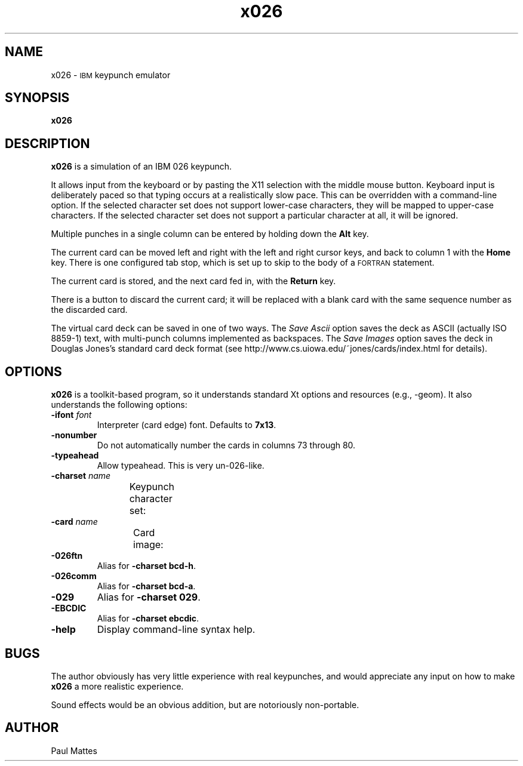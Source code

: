 '\" t
.TH x026 1 "13 July 2003"
.SH "NAME"
x026 \-
\s-1IBM\s+1 keypunch emulator
.SH "SYNOPSIS"
\fBx026\fP
.SH "DESCRIPTION"
\fBx026\fP is a simulation of an IBM 026 keypunch.
.LP
It allows input from the keyboard or by pasting the X11 selection with the
middle mouse button.
Keyboard input is deliberately paced so that typing occurs at a realistically
slow pace.
This can be overridden with a command-line option.
If the selected character set does not support lower-case characters, they
will be mapped to upper-case characters.
If the selected character set does not support a particular character at all,
it will be ignored.
.LP
Multiple punches in a single column can be entered by holding down
the \fBAlt\fP key.
.LP
The current card can be moved left and right with the left and right cursor
keys, and back to column 1 with the \fBHome\fP key.
There is one configured tab stop, which is set up to skip to the body of a
\s-1FORTRAN\s+1 statement.
.LP
The current card is stored, and the next card fed in, with the \fBReturn\fP
key.
.LP
There is a button to discard the current card; it will be replaced with a
blank card with the same sequence number as the discarded card.
.LP
The virtual card deck can be saved in one of two ways.
The \fISave Ascii\fP option saves the deck as ASCII (actually ISO 8859-1) text,
with multi-punch columns implemented as backspaces.
The \fISave Images\fP option saves the deck in Douglas Jones's standard
card deck format (see http://www.cs.uiowa.edu/~jones/cards/index.html for
details).
.SH "OPTIONS"
\fBx026\fP is a toolkit-based program, so it understands standard Xt
options and resources (e.g., \-geom).
It also understands the following options:
.TP
\fB\-ifont\fP \fIfont\fP
Interpreter (card edge) font.
Defaults to \fB7x13\fP.
.TP
\fB\-nonumber\fP
Do not automatically number the cards in columns 73 through 80.
.TP
\fB\-typeahead\fP
Allow typeahead.
This is very un-026-like.
.TP
\fB\-charset\fP \fIname\fP
Keypunch character set:
.TS
center;
c l .
bcd-h	026 FORTRAN (default)
bcd-a	026 commercial
029	029 standard
1401	IBM 1401
ebcdic	S/360 EBCDIC
.TE
.TP
\fB\-card\fP \fIname\fP
Card image:
.TS
center;
c l .
collins	Collins Radio Corporation
cmu	Carnegie Mellon University
.TE
.TP
\fB\-026ftn\fP
Alias for \fB-charset bcd-h\fP.
.TP
\fB\-026comm\fP
Alias for \fB-charset bcd-a\fP.
.TP
\fB\-029\fP
Alias for \fB-charset 029\fP.
.TP
\fB\-EBCDIC\fP
Alias for \fB-charset ebcdic\fP.
.TP
\fB-help\fP
Display command-line syntax help.
.SH BUGS
The author obviously has very little experience with real keypunches, and
would appreciate any input on how to make \fBx026\fP a more realistic
experience.
.LP
Sound effects would be an obvious addition, but are notoriously non-portable.
.SH AUTHOR
Paul Mattes
